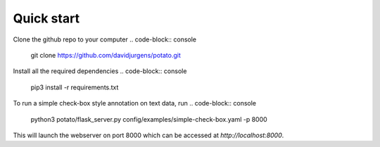 Quick start
=====

Clone the github repo to your computer
.. code-block:: console
    git clone https://github.com/davidjurgens/potato.git

Install all the required dependencies
.. code-block:: console
    pip3 install -r requirements.txt

To run a simple check-box style annotation on text data, run
.. code-block:: console
    python3 potato/flask_server.py config/examples/simple-check-box.yaml -p 8000
        
This will launch the webserver on port 8000 which can be accessed at `http://localhost:8000`. 
